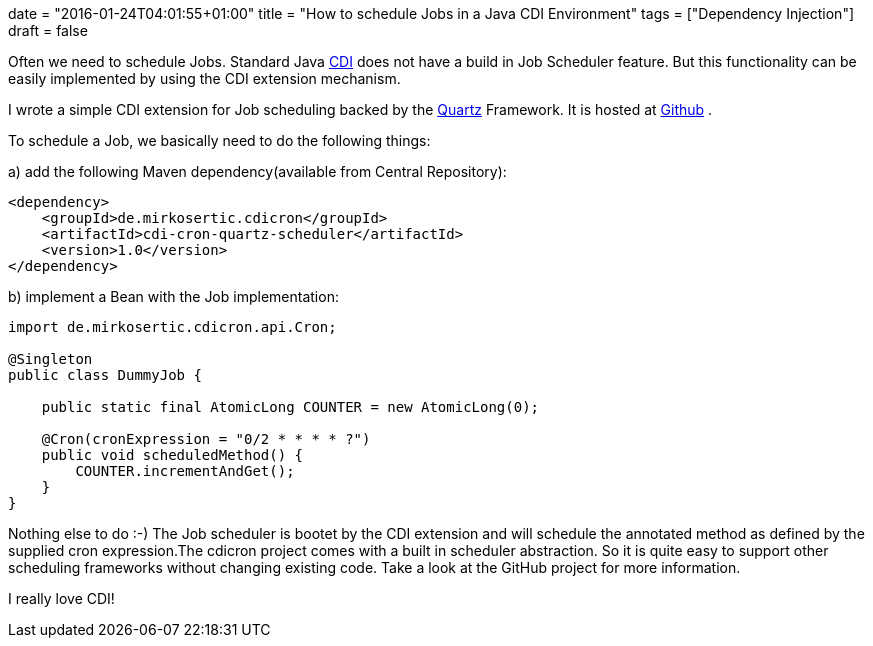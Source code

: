 +++
date = "2016-01-24T04:01:55+01:00"
title = "How to schedule Jobs in a Java CDI Environment"
tags = ["Dependency Injection"]
draft = false
+++

Often we need to schedule Jobs. Standard Java http://weld.cdi-spec.org/[CDI] does not have a build in Job Scheduler feature. But this functionality can be easily implemented by using the CDI extension mechanism.

I wrote a simple CDI extension for Job scheduling backed by the https://quartz-scheduler.org/[Quartz] Framework. It is hosted at https://github.com/mirkosertic/cdicron[Github] .

To schedule a Job, we basically need to do the following things:

a) add the following Maven dependency(available from Central Repository):

[source]
----
<dependency>
    <groupId>de.mirkosertic.cdicron</groupId>
    <artifactId>cdi-cron-quartz-scheduler</artifactId>
    <version>1.0</version>
</dependency>
----
b) implement a Bean with the Job implementation:

[source,java]
----
import de.mirkosertic.cdicron.api.Cron;
 
@Singleton
public class DummyJob {
 
    public static final AtomicLong COUNTER = new AtomicLong(0);
 
    @Cron(cronExpression = "0/2 * * * * ?")
    public void scheduledMethod() {
        COUNTER.incrementAndGet();
    }
}
----
Nothing else to do :-) The Job scheduler is bootet by the CDI extension and will schedule the annotated method as defined by the supplied cron expression.The cdicron project comes with a built in scheduler abstraction. So it is quite easy to support other scheduling frameworks without changing existing code. Take a look at the GitHub project for more information.

I really love CDI!